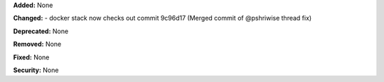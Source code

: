 **Added:** None

**Changed:** 
- docker stack now checks out commit 9c96d17 (Merged commit of @pshriwise thread fix)

**Deprecated:** None

**Removed:** None

**Fixed:** None

**Security:** None
